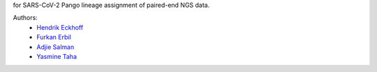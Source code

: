 for SARS-CoV-2 Pango lineage assignment of paired-end NGS data.

Authors:
    - `Hendrik Eckhoff <hendrik.eckhoff@stud.uni-due.de>`_
    - `Furkan Erbil <furkan.erbil@stud.uni-due.de>`_
    - `Adjie Salman <adjie.salman@stud.uni-due.de>`_
    - `Yasmine Taha <yasmine.taha@uni-due.de>`_